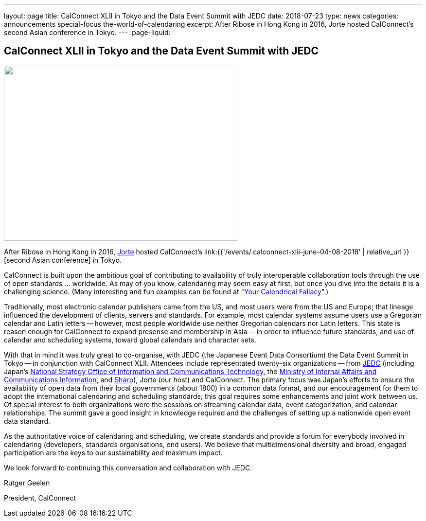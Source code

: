 ---
layout: page
title: CalConnect XLII in Tokyo and the Data Event Summit with JEDC
date: 2018-07-23
type: news
categories: announcements special-focus the-world-of-calendaring
excerpt: After Ribose in Hong Kong in 2016, Jorte hosted CalConnect's second Asian conference in Tokyo.
---
:page-liquid:

== CalConnect XLII in Tokyo and the Data Event Summit with JEDC

image::link:{{'/assets/images/dataeventsummit.jpg' | relative_url}}["",480,360]

After Ribose in Hong Kong in 2016, https://www.jorte.com/[Jorte] hosted CalConnect's link:{{'/events/.calconnect-xlii-june-04-08-2018' | relative_url }}[second Asian conference] in Tokyo.

CalConnect is built upon the ambitious goal of contributing to availability of truly interoperable collaboration tools through the use of open standards ... worldwide. As may of you know, calendaring may seem easy at first, but once you dive into the details it is a challenging science. (Many interesting and fun examples can be found at "http://yourcalendricalfallacyis.com/[Your Calendrical Fallacy]".)

Traditionally, most electronic calendar publishers came from the US, and most users were from the US and Europe; that lineage influenced the development of clients, servers and standards. For example, most calendar systems assume users use a Gregorian calendar and Latin letters -- however, most people worldwide use neither Gregorian calendars nor Latin letters. This state is reason enough for CalConnect to expand presense and membership in Asia -- in order to influence future standards, and use of calendar and scheduling systems, toward global calendars and character sets.

With that in mind it was truly great to co-organise, with JEDC (the Japanese Event Data Consortium) the Data Event Summit in Tokyo -- in conjunction with CalConnect XLII. Attendees include representated twenty-six organizations -- from http://www.elab.gr.jp/[JEDC] (including Japan's https://japan.kantei.go.jp/policy/it/index_e.html[National Strategy Office of Information and Communications Technology], the http://www.soumu.go.jp/english/[Ministry of Internal Affairs and Communications Information], and http://www.sharp-world.com/[Sharp]), Jorte (our host) and CalConnect. The primary focus was Japan's efforts to ensure the availability of open data from their local governments (about 1800) in a common data format, and our encouragement for them to adopt the international calendaring and scheduling standards; this goal requires some enhancements and joint work between us. Of special interest to both organizations were the sessions on streaming calendar data, event categorization, and calendar relationships. The summit gave a good insight in knowledge required and the challenges of setting up a nationwide open event data standard.

As the authoritative voice of calendaring and scheduling, we create standards and provide a forum for everybody involved in calendaring (developers, standards organisations, end users). We believe that multidimensional diversity and broad, engaged participation are the keys to our sustainability and maximum impact.

We look forward to continuing this conversation and collaboration with JEDC.

Rutger Geelen

President, CalConnect


